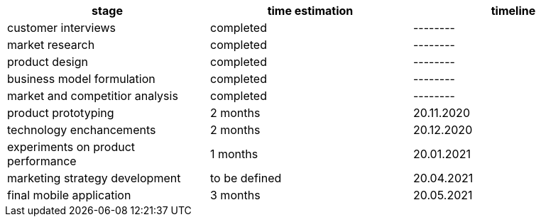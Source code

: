 // ====
// A work plan that outlines the sequencing, flow, and timeline of the thesis project.
// ====

// . customer interviews
// . market research
// . product design
// . business model formulation
// . market and competitior analysis
// . product prototyping
// . technology enchancements
// . experiments on product performance
// . final mobile application
// . marketing strategy development

[options="header", .width="100%", .cols="4,2,2"]
|====
|stage       |time estimation| timeline
|customer interviews       |completed|--------
|market research       |completed|--------
|product design    |completed|--------
|business model formulation    |completed|--------
|market and competitior analysis    |completed|--------   
|product prototyping       |2 months| 20.11.2020
|technology enchancements      |2 months|20.12.2020
|experiments on product performance |1 months|20.01.2021   
|marketing strategy development     |to be defined|20.04.2021
|final mobile application      |3 months|20.05.2021
|====
